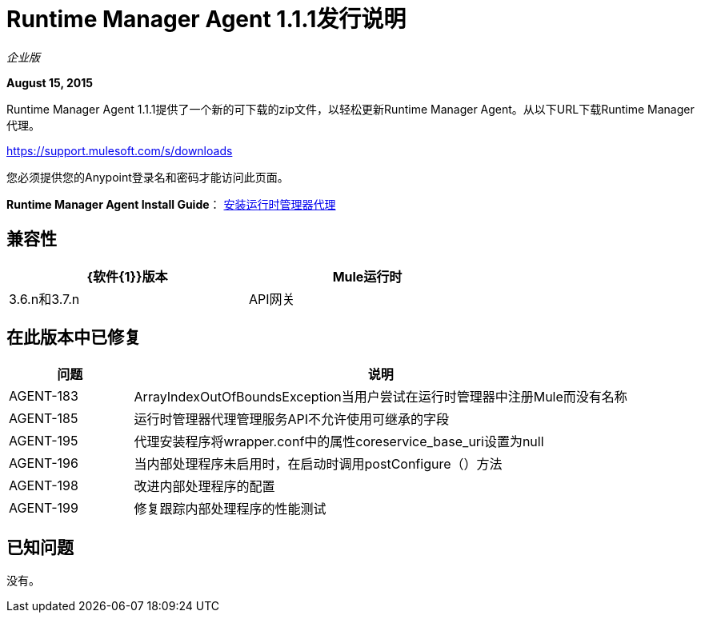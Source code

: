 =  Runtime Manager Agent 1.1.1发行说明

_企业版_

*August 15, 2015*

Runtime Manager Agent 1.1.1提供了一个新的可下载的zip文件，以轻松更新Runtime Manager Agent。从以下URL下载Runtime Manager代理。

https://support.mulesoft.com/s/downloads

您必须提供您的Anypoint登录名和密码才能访问此页面。

*Runtime Manager Agent Install Guide*： link:/runtime-manager/installing-and-configuring-runtime-manager-agent[安装运行时管理器代理]

== 兼容性

[%header,cols="2*a",width=70%]
|===
| {软件{1}}版本
| Mule运行时| 3.6.n和3.7.n
| API网关| 2.n
|===

== 在此版本中已修复

[%header,cols="20a,80a"]
|===
|问题|说明
| AGENT-183 | ArrayIndexOutOfBoundsException当用户尝试在运行时管理器中注册Mule而没有名称
| AGENT-185 |运行时管理器代理管理服务API不允许使用可继承的字段
| AGENT-195 |代理安装程序将wrapper.conf中的属性coreservice_base_uri设置为null
| AGENT-196 |当内部处理程序未启用时，在启动时调用postConfigure（）方法
| AGENT-198 |改进内部处理程序的配置
| AGENT-199 |修复跟踪内部处理程序的性能测试
|===

== 已知问题

没有。
